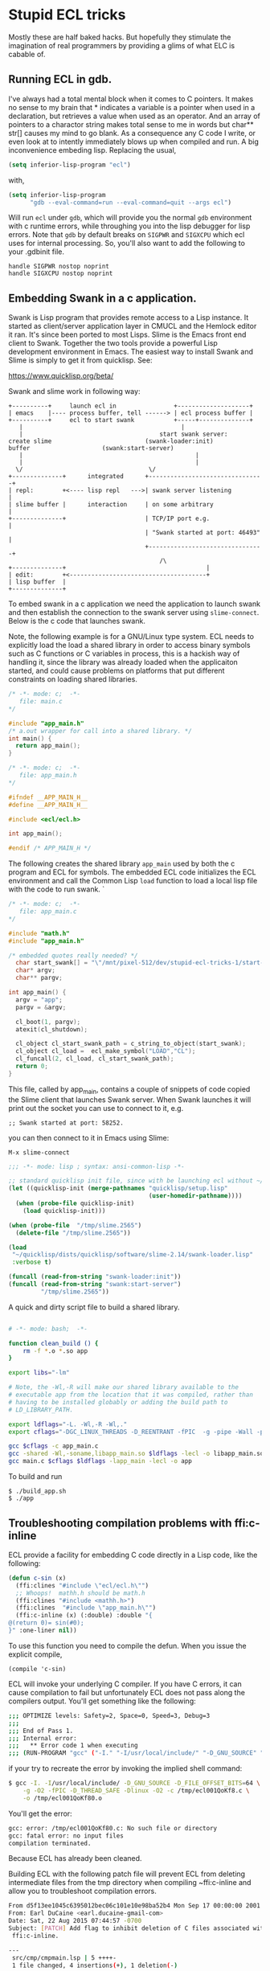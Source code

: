* Stupid ECL tricks

  Mostly these are half baked hacks.  But hopefully they stimulate the
  imagination of real programmers by providing a glims of what ELC is
  cabable of.

** Running ECL in gdb. 

   I've always had a total mental block when it comes to C pointers.
   It makes no sense to my brain that * indicates a variable is a
   pointer when used in a declaration, but retrieves a value when used
   as an operator.  And an array of pointers to a charactor string
   makes total sense to me in words but char** str[] causes my mind to
   go blank.  As a consequence any C code I write, or even look at to
   intently immediately blows up when compiled and run.  A big
   inconvenience embeding lisp. Replacing the usual,

   #+BEGIN_SRC emacs-lisp :tangle no
     (setq inferior-lisp-program "ecl")
   #+END_SRC

   with,

   #+BEGIN_SRC emacs-lisp :tangle emacs-lisp.el
     (setq inferior-lisp-program
           "gdb --eval-command=run --eval-command=quit --args ecl")
   #+END_SRC

   Will run ~ecl~ under ~gdb~, which will provide you the normal ~gdb~
   environment with c runtime errors, while throughing you into the
   lisp debugger for lisp errors.  Note that ~gdb~ by default breaks
   on ~SIGPWR~ and ~SIGXCPU~ which ecl uses for internal processing.
   So, you'll also want to add the following to your .gdbinit file.

   #+BEGIN_SRC  :tangle no
     handle SIGPWR nostop noprint
     handle SIGXCPU nostop noprint
   #+END_SRC

   
** Embedding Swank in a c application.
 
   Swank is Lisp program that provides remote access to a Lisp
   instance. It started as client/server application layer in CMUCL
   and the Hemlock editor it ran.  It's since been ported to most
   Lisps.  Slime is the Emacs front end client to Swank.  Together the
   two tools provide a powerful Lisp development environment in Emacs.
   The easiest way to install Swank and Slime is simply to get it from
   quicklisp.  See:

   https://www.quicklisp.org/beta/

   Swank and slime work in following way:

   #+BEGIN_SRC :tangle no
     +----------+     launch ecl in                +--------------------+ 
     | emacs    |---- process buffer, tell ------> | ecl process buffer |
     +----------+     ecl to start swank           +-----+--------------+       		   
        |      	    	       		                 |
        |	    	                           start swank server:
     create slime    			           (swank-loader:init)
     buffer					   (swank:start-server)
        |                                                |
        |                                                |
       \/  		                         	\/
     +--------------+      integrated      +--------------------------------+
     | repl:        +<---- lisp repl   --->| swank server listening         |
     | slime buffer |      interaction     | on some arbitrary              |
     +--------------+                      | TCP/IP port e.g.               |
                                           | "Swank started at port: 46493" |
                                           +--------------------------------+
			                                   /\
     +--------------+                                       |
     | edit:        +<--------------------------------------+
     | lisp buffer  |
     +--------------+   
   #+END_SRC


   To embed swank in a c application we need the application to launch
   swank and then establish the connection to the swank server using
   ~slime-connect~.  Below is the c code that launches swank.  

   Note, the following example is for a GNU/Linux type system. ECL
   needs to explicitly load the load a shared library in order to
   access binary symbols such as C functions or C variables in
   process, this is a hackish way of handling it, since the library
   was already loaded when the applicaiton started, and could cause
   problems on platforms that put different constraints on loading
   shared libraries.
	    	    
   #+BEGIN_SRC c  :tangle main.c
     /* -*- mode: c;  -*-
        file: main.c
     */

     #include "app_main.h"
     /* a.out wrapper for call into a shared library. */
     int main() {
       return app_main();
     }
   #+END_SRC

   #+BEGIN_SRC c  :tangle app_main.h
     /* -*- mode: c;  -*-
        file: app_main.h
     */

     #ifndef __APP_MAIN_H__
     #define __APP_MAIN_H__

     #include <ecl/ecl.h>

     int app_main();

     #endif /* APP_MAIN_H */
   #+END_SRC

   The following creates the shared library ~app_main~ used by both
   the c program and ECL for symbols.  The embedded ECL code
   initializes the ECL environment and call the Common Lisp ~load~
   function to load a local lisp file with the code to run swank.  `

   #+BEGIN_SRC c  :tangle app_main.c
     /* -*- mode: c;  -*-
        file: app_main.c
     ,*/

     #include "math.h"
     #include "app_main.h"

     /* embedded quotes really needed? */
       char start_swank[] = "\"/mnt/pixel-512/dev/stupid-ecl-tricks-1/start-swank-server.lisp\"";
       char* argv;
       char** pargv;

     int app_main() {
       argv = "app";
       pargv = &argv;

       cl_boot(1, pargv);
       atexit(cl_shutdown);

       cl_object cl_start_swank_path = c_string_to_object(start_swank);
       cl_object cl_load =  ecl_make_symbol("LOAD","CL");
       cl_funcall(2, cl_load, cl_start_swank_path);
       return 0;
     }
   #+END_SRC


   This file, called by app_main, contains a couple of snippets of
   code copied the Slime client that launches Swank server.  When
   Swank launches it will print out the socket you can use to connect
   to it, e.g.

   ~;; Swank started at port: 58252.~

   you can then connect to it in Emacs using Slime:

   ~M-x slime-connect~

   #+BEGIN_SRC lisp :tangle start-swank-server.lisp
     ;;; -*- mode: lisp ; syntax: ansi-common-lisp -*-

     ;; standard quicklisp init file, since with be launching ecl without ~/.eclrc
     (let ((quicklisp-init (merge-pathnames "quicklisp/setup.lisp"
                                            (user-homedir-pathname))))
       (when (probe-file quicklisp-init)
         (load quicklisp-init)))

     (when (probe-file  "/tmp/slime.2565")
       (delete-file "/tmp/slime.2565"))

     (load
      "~/quicklisp/dists/quicklisp/software/slime-2.14/swank-loader.lisp"
      :verbose t)

     (funcall (read-from-string "swank-loader:init"))
     (funcall (read-from-string "swank:start-server")
              "/tmp/slime.2565"))

   #+END_SRC

   A quick and dirty script file to build a shared library.  

   #+BEGIN_SRC sh :tangle build_app.sh

     # -*- mode: bash;  -*-

     function clean_build () {
         rm -f *.o *.so app
     }

     export libs="-lm"

     # Note, the -Wl,-R will make our shared library available to the
     # executable app from the location that it was compiled, rather than
     # having to be installed globably or adding the build path to
     # LD_LIBRARY_PATH.

     export ldflags="-L. -Wl,-R -Wl,."
     export cflags="-DGC_LINUX_THREADS -D_REENTRANT -fPIC  -g -pipe -Wall -pedantic"

     gcc $cflags -c app_main.c
     gcc -shared -Wl,-soname,libapp_main.so $ldflags -lecl -o libapp_main.so *o $libs
     gcc main.c $cflags $ldflags -lapp_main -lecl -o app
   #+END_SRC

   To build and run

   #+BEGIN_SRC :tangle no
     $ ./build_app.sh
     $ ./app
   #+END_SRC

** Troubleshooting compilation problems with ffi:c-inline
   
   ECL provide a facility for embedding C code directly in a Lisp
   code, like the following:

   #+BEGIN_SRC lisp :tangle no
     (defun c-sin (x)
       (ffi:clines "#include \"ecl/ecl.h\"")
       ;; Whoops!  mathh.h should be math.h
       (ffi:clines "#include <mathh.h>")
       (ffi:clines  "#include \"app_main.h\"")
       (ffi:c-inline (x) (:double) :double "{
     @(return 0)= sin(#0);
     }" :one-liner nil))
   #+END_SRC

   To use this function you need to compile the defun.  When you issue
   the explicit compile,

   ~(compile 'c-sin)~

   ECL will invoke your underlying C compiler.  If you have C errors,
   it can cause compilation to fail but unfortunately ECL does not
   pass along the compilers output. You'll get something like the
   following:

   #+BEGIN_SRC sh :tangle no
     ;;; OPTIMIZE levels: Safety=2, Space=0, Speed=3, Debug=3
     ;;;
     ;;; End of Pass 1.
     ;;; Internal error:
     ;;;   ** Error code 1 when executing
     ;;; (RUN-PROGRAM "gcc" ("-I." "-I/usr/local/include/" "-D_GNU_SOURCE" "-D_FILE_OFFSET_BITS=64" "-g" "-O2" "-fPIC" "-D_THREAD_SAFE" "-Dlinux" "-O2" "-c" "/tmp/ecl001QoKf80.c" "-o" "/tmp/ecl001QoKf80.o"))
   #+END_SRC

   if your try to recreate the error by invoking the implied shell
   command:

   #+BEGIN_SRC sh :tangle no
     $ gcc -I. -I/usr/local/include/ -D_GNU_SOURCE -D_FILE_OFFSET_BITS=64 \
         -g -O2 -fPIC -D_THREAD_SAFE -Dlinux -O2 -c /tmp/ecl001QoKf8.c \
         -o /tmp/ecl001QoKf80.o
   #+END_SRC

   You'll get the error:

   #+BEGIN_SRC sh :tangle no
   gcc: error: /tmp/ecl001QoKf80.c: No such file or directory
   gcc: fatal error: no input files
   compilation terminated.
   #+END_SRC

   Because ECL has already been cleaned.

   Building ECL with the following patch file will prevent ECL from
   deleting intermediate files from the tmp directory when compiling
   ~ffi:c-inline and allow you to troubleshoot compilation errors.

   #+BEGIN_SRC sh :tangle dont-delete-c.patch
     From d5f13ee1045c6395012bec06c101e10e98ba52b4 Mon Sep 17 00:00:00 2001
     From: Earl DuCaine <earl.ducaine-gmail-com>
     Date: Sat, 22 Aug 2015 07:44:57 -0700
     Subject: [PATCH] Add flag to inhibit deletion of C files associated with
      ffi:c-inline.
     
     ---
      src/cmp/cmpmain.lsp | 5 ++++-
      1 file changed, 4 insertions(+), 1 deletion(-)
     
     diff --git a/src/cmp/cmpmain.lsp b/src/cmp/cmpmain.lsp
     index e0b6b59..e8a1332 100755
     --- a/src/cmp/cmpmain.lsp
     +++ b/src/cmp/cmpmain.lsp
     @@ -383,6 +383,8 @@ filesystem or in the database of ASDF modules."
                  (find-archive system))
             (fallback)))))
      
     +(defparameter no-cleanup t)
     +
      (defun builder (target output-name &key lisp-files ld-flags
      		(init-name nil)
                      (main-name nil)
     @@ -663,7 +665,8 @@ compiled successfully, returns the pathname of the compiled file"
                             (namestring input-pathname))
                (cmperr "The C compiler failed to compile the intermediate file."))
      
     -      (mapc #'cmp-delete-file to-delete)
     +      (unless no-cleanup
     +	(mapc #'cmp-delete-file to-delete))
      
            (when (and load true-output-file (not system-p))
      	(load true-output-file :verbose *compile-verbose*))
     -- 
     2.1.4
   #+END_SRC

   To apply the patch and build ECL

   #+BEGIN_SRC screen :tangle no
     $ git apply --ignore-space-change --ignore-whitespace  dont-delete-c.diff 
     $ make
   #+END_SRC

   which provides us with the following compiler error if we re run
   the above ~gcc~ command:

   #+BEGIN_SRC sh :tangle dont-delete-c.diff
   In file included from /tmp/ecl001QoKf80.c:6:0:
   /tmp/ecl001QoKf80.eclh:8:19: fatal error: mathh.h: No such file or directory
   #include <mathh.h>
                   ^
   compilation terminated.
   #+END_SRC
   
** Cache Files

   Swank and ECL's embedded C in Lisp facility seem to have some
   issues with caching, where compiled C snippets and a Swank image
   don't get Refreshed when they should (at least on GNK/Linux).  If
   you start noticing strange issues with changes to ffi:c-inline not
   taking effect or Swank having the wrong image. Try deleting the
   following cache files:

   ~~/.cache/common-lisp/ecl-15.2.21-ee989b97-linux-x64~
   ~/.slime~





